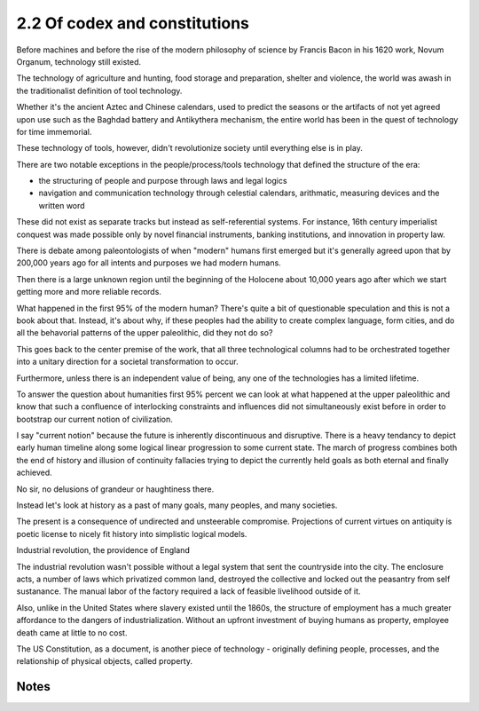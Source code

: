 2.2 Of codex and constitutions
------------------------------

Before machines and before the rise of the modern philosophy of science by Francis Bacon in his 1620 work, Novum Organum, technology still existed.

The technology of agriculture and hunting, food storage and preparation, shelter and violence, the world was awash in the traditionalist definition of tool technology.

Whether it's the ancient Aztec and Chinese calendars, used to predict the seasons or the artifacts of not yet agreed upon use such as the Baghdad battery and Antikythera mechanism, the entire world has been in the quest of technology for time immemorial.

These technology of tools, however, didn't revolutionize society until everything else is in play. 

There are two notable exceptions in the people/process/tools technology that defined the structure of the era:

- the structuring of people and purpose through laws and legal logics

- navigation and communication technology through celestial calendars, arithmatic, measuring devices and the written word

These did not exist as separate tracks but instead as self-referential systems. For instance, 16th century imperialist conquest was made possible only by novel financial instruments, banking institutions, and innovation in property law.

There is debate among paleontologists of when "modern" humans first emerged but it's generally agreed upon that by 200,000 years ago for all intents and purposes we had modern humans.

Then there is a large unknown region until the beginning of the Holocene about 10,000 years ago after which we start getting more and more reliable records.

What happened in the first 95% of the modern human? There's quite a bit of questionable speculation and this is not a book about that.  Instead, it's about why, if these peoples had the ability to create complex language, form cities, and do all the behavorial patterns of the upper paleolithic, did they not do so?

This goes back to the center premise of the work, that all three technological columns had to be orchestrated together into a unitary direction for a societal transformation to occur.

Furthermore, unless there is an independent value of being, any one of the technologies has a limited lifetime.

To answer the question about humanities first 95% percent we can look at what happened at the upper paleolithic and know that such a confluence of interlocking constraints and influences did not simultaneously exist before in order to bootstrap our current notion of civilization.

I say "current notion" because the future is inherently discontinuous and disruptive. There is a heavy tendancy to depict early human timeline along some logical linear progression to some current state. The march of progress combines both the end of history and illusion of continuity fallacies trying to depict the currently held goals as both eternal and finally achieved.

No sir, no delusions of grandeur or haughtiness there.

Instead let's look at history as a past of many goals, many peoples, and many societies.

The present is a consequence of undirected and unsteerable compromise.  Projections of current virtues on antiquity is poetic license to nicely fit history into simplistic logical models.

Industrial revolution, the providence of England

The industrial revolution wasn't possible without a legal system that sent the countryside into the city. The enclosure acts, a number of laws which privatized common land, destroyed the collective and locked out the peasantry from self sustanance. The manual labor of the factory required a lack of feasible livelihood outside of it.

Also, unlike in the United States where slavery existed until the 1860s, the structure of employment has a much greater affordance to the dangers of industrialization. Without an upfront investment of buying humans as property, employee death came at little to no cost.

The US Constitution, as a document, is another piece of technology - originally defining people, processes, and the relationship of physical objects, called property. 

Notes
*****
